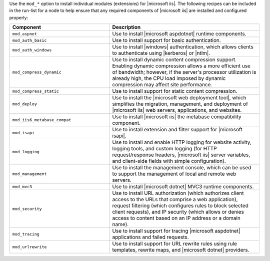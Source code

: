 .. The contents of this file are included in multiple topics.
.. This file should not be changed in a way that hinders its ability to appear in multiple documentation sets.

Use the ``mod_*`` option to install individual modules (extensions) for |microsoft iis|. The following recipes can be included in the run-list for a node to help ensure that any required components of |microsoft iis| are installed and configured properly:

.. list-table::
   :widths: 200 300
   :header-rows: 1

   * - Component
     - Description
   * - ``mod_aspnet``
     - Use to install |microsoft aspdotnet| runtime components.
   * - ``mod_auth_basic``
     - Use to install support for basic authentication.
   * - ``mod_auth_windows``
     - Use to install |windows| authentication, which allows clients to authenticate using |kerberos| or |ntlm|.
   * - ``mod_compress_dynamic``
     - Use to install dynamic content compression support. Enabling dynamic compression allows a more efficient use of bandwidth; however, if the server's processor utilization is already high, the CPU load imposed by dynamic compression may affect site performance.
   * - ``mod_compress_static``
     - Use to install support for static content compression.
   * - ``mod_deploy``
     - Use to install the |microsoft web deployment tool|, which simplifies the migration, management, and deployment of |microsoft iis| web servers, applications, and websites.
   * - ``mod_iis6_metabase_compat``
     - Use to install |microsoft iis| the metabase compatibility component.
   * - ``mod_isapi``
     - Use to install extension and filter support for |microsoft isapi|.
   * - ``mod_logging``
     - Use to install and enable HTTP logging for website activity, logging tools, and custom logging (for HTTP request/response headers, |microsoft iis| server variables, and client-side fields with simple configuration).
   * - ``mod_management``
     - Use to install the management console, which can be used to support the management of local and remote web servers.
   * - ``mod_mvc3``
     - Use to install |microsoft dotnet| MVC3 runtime components.
   * - ``mod_security``
     - Use to install URL authorization (which authorizes client access to the URLs that comprise a web application), request filtering (which configures rules to block selected client requests), and IP security (which allows or denies access to content based on an IP address or a domain name).
   * - ``mod_tracing``
     - Use to install support for tracing |microsoft aspdotnet| applications and failed requests.
   * - ``mod_urlrewrite``
     - Use to install support for URL rewrite rules using rule templates, rewrite maps, and |microsoft dotnet| providers.
